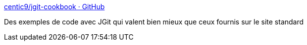 :jbake-type: post
:jbake-status: published
:jbake-title: centic9/jgit-cookbook · GitHub
:jbake-tags: git,java,api,documentation,tutorial,_mois_sept.,_année_2015
:jbake-date: 2015-09-24
:jbake-depth: ../
:jbake-uri: shaarli/1443073620000.adoc
:jbake-source: https://nicolas-delsaux.hd.free.fr/Shaarli?searchterm=https%3A%2F%2Fgithub.com%2Fcentic9%2Fjgit-cookbook&searchtags=git+java+api+documentation+tutorial+_mois_sept.+_ann%C3%A9e_2015
:jbake-style: shaarli

https://github.com/centic9/jgit-cookbook[centic9/jgit-cookbook · GitHub]

Des exemples de code avec JGit qui valent bien mieux que ceux fournis sur le site standard
